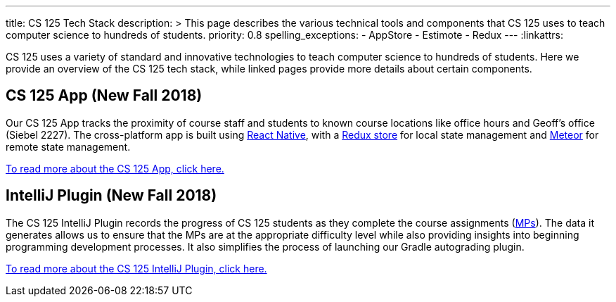 ---
title: CS 125 Tech Stack
description: >
  This page describes the various technical tools and components that CS 125
  uses to teach computer science to hundreds of students.
priority: 0.8
spelling_exceptions:
  - AppStore
  - Estimote
  - Redux
---
:linkattrs:

[.lead]
//
CS 125 uses a variety of standard and innovative technologies to teach computer
science to hundreds of students.
//
Here we provide an overview of the CS 125 tech stack, while linked pages provide
more details about certain components.

[[app]]
== CS 125 App (New Fall 2018)

Our CS 125 App tracks the proximity of course staff and students to known course
locations like office hours and Geoff's office (Siebel 2227).
//
The cross-platform app is built using
//
https://facebook.github.io/react-native/[React Native],
//
with a
//
https://redux.js.org/[Redux store]
//
for local state management and
//
http://meteor.com/[Meteor]
//
for remote state management.

link:/tech/app/[To read more about the CS 125 App, click here.]

[[intellijplugin]]
== IntelliJ Plugin (New Fall 2018)

The CS 125 IntelliJ Plugin records the progress of CS 125 students as they
complete the course assignments (link:/MP/[MPs]).
//
The data it generates allows us to ensure that the MPs are at the appropriate
difficulty level while also providing insights into beginning programming
development processes.
//
It also simplifies the process of launching our Gradle autograding plugin.

link:/tech/intellijplugin/[To read more about the CS 125 IntelliJ Plugin, click here.]

// vim: ts=2:sw=2:et:ft=asciidoc
